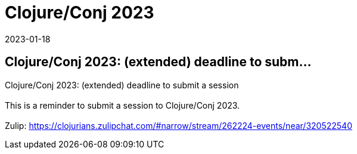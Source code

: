 = Clojure/Conj 2023
2023-01-18
:jbake-type: event
:jbake-edition: 
:jbake-link: https://sessionize.com/clojureconj-2023/
:jbake-location: 
:jbake-start: 2023-01-18
:jbake-end: 2023-01-18

== Clojure/Conj 2023: (extended) deadline to subm...

Clojure/Conj 2023: (extended) deadline to submit a session +
 +
This is a reminder to submit a session to Clojure/Conj 2023. +
 +
Zulip: https://clojurians.zulipchat.com/#narrow/stream/262224-events/near/320522540 +
